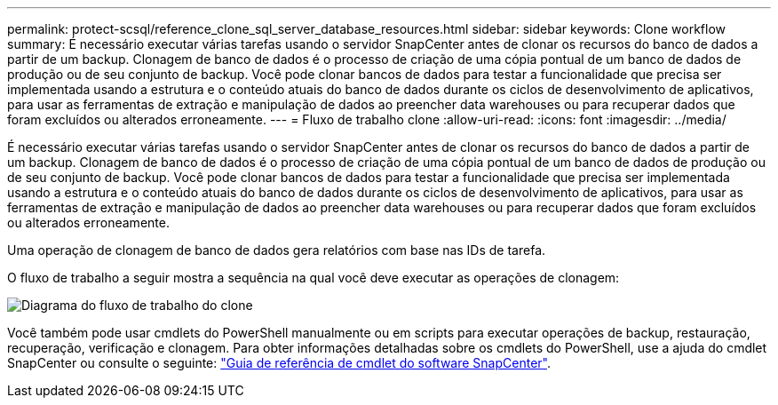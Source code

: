 ---
permalink: protect-scsql/reference_clone_sql_server_database_resources.html 
sidebar: sidebar 
keywords: Clone workflow 
summary: É necessário executar várias tarefas usando o servidor SnapCenter antes de clonar os recursos do banco de dados a partir de um backup. Clonagem de banco de dados é o processo de criação de uma cópia pontual de um banco de dados de produção ou de seu conjunto de backup. Você pode clonar bancos de dados para testar a funcionalidade que precisa ser implementada usando a estrutura e o conteúdo atuais do banco de dados durante os ciclos de desenvolvimento de aplicativos, para usar as ferramentas de extração e manipulação de dados ao preencher data warehouses ou para recuperar dados que foram excluídos ou alterados erroneamente. 
---
= Fluxo de trabalho clone
:allow-uri-read: 
:icons: font
:imagesdir: ../media/


[role="lead"]
É necessário executar várias tarefas usando o servidor SnapCenter antes de clonar os recursos do banco de dados a partir de um backup. Clonagem de banco de dados é o processo de criação de uma cópia pontual de um banco de dados de produção ou de seu conjunto de backup. Você pode clonar bancos de dados para testar a funcionalidade que precisa ser implementada usando a estrutura e o conteúdo atuais do banco de dados durante os ciclos de desenvolvimento de aplicativos, para usar as ferramentas de extração e manipulação de dados ao preencher data warehouses ou para recuperar dados que foram excluídos ou alterados erroneamente.

Uma operação de clonagem de banco de dados gera relatórios com base nas IDs de tarefa.

O fluxo de trabalho a seguir mostra a sequência na qual você deve executar as operações de clonagem:

image::../media/scsql_clone_workflow.gif[Diagrama do fluxo de trabalho do clone]

Você também pode usar cmdlets do PowerShell manualmente ou em scripts para executar operações de backup, restauração, recuperação, verificação e clonagem. Para obter informações detalhadas sobre os cmdlets do PowerShell, use a ajuda do cmdlet SnapCenter ou consulte o seguinte: https://docs.netapp.com/us-en/snapcenter-cmdlets/index.html["Guia de referência de cmdlet do software SnapCenter"].
